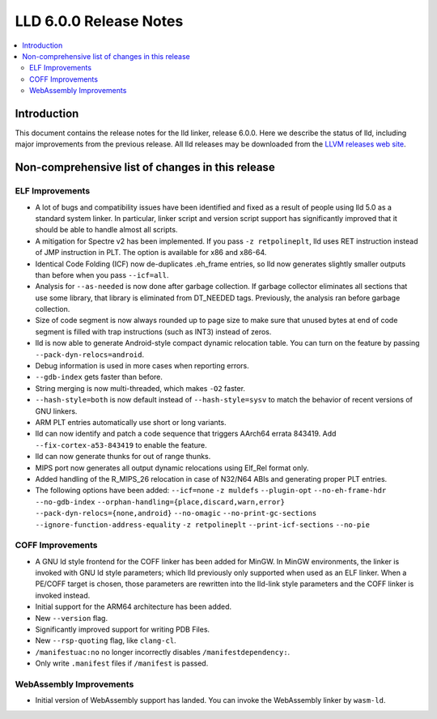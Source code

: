 =======================
LLD 6.0.0 Release Notes
=======================

.. contents::
    :local:

Introduction
============

This document contains the release notes for the lld linker, release 6.0.0.
Here we describe the status of lld, including major improvements
from the previous release. All lld releases may be downloaded
from the `LLVM releases web site <http://llvm.org/releases/>`_.

Non-comprehensive list of changes in this release
=================================================

ELF Improvements
----------------

* A lot of bugs and compatibility issues have been identified and fixed as a
  result of people using lld 5.0 as a standard system linker. In particular,
  linker script and version script support has significantly improved that
  it should be able to handle almost all scripts.

* A mitigation for Spectre v2 has been implemented. If you pass ``-z
  retpolineplt``, lld uses RET instruction instead of JMP instruction in PLT.
  The option is available for x86 and x86-64.

* Identical Code Folding (ICF) now de-duplicates .eh_frame entries, so lld now
  generates slightly smaller outputs than before when you pass ``--icf=all``.

* Analysis for ``--as-needed`` is now done after garbage collection. If garbage
  collector eliminates all sections that use some library, that library is
  eliminated from DT_NEEDED tags. Previously, the analysis ran before garbage
  collection.

* Size of code segment is now always rounded up to page size to make sure that
  unused bytes at end of code segment is filled with trap instructions (such
  as INT3) instead of zeros.

* lld is now able to generate Android-style compact dynamic relocation table.
  You can turn on the feature by passing ``--pack-dyn-relocs=android``.

* Debug information is used in more cases when reporting errors.

* ``--gdb-index`` gets faster than before.

* String merging is now multi-threaded, which makes ``-O2`` faster.

* ``--hash-style=both`` is now default instead of ``--hash-style=sysv`` to
  match the behavior of recent versions of GNU linkers.

* ARM PLT entries automatically use short or long variants.

* lld can now identify and patch a code sequence that triggers AArch64 errata 843419.
  Add ``--fix-cortex-a53-843419`` to enable the feature.

* lld can now generate thunks for out of range thunks.

* MIPS port now generates all output dynamic relocations using Elf_Rel format only.

* Added handling of the R_MIPS_26 relocation in case of N32/N64 ABIs and
  generating proper PLT entries.

* The following options have been added: ``--icf=none`` ``-z muldefs``
  ``--plugin-opt`` ``--no-eh-frame-hdr`` ``--no-gdb-index``
  ``--orphan-handling={place,discard,warn,error}``
  ``--pack-dyn-relocs={none,android}`` ``--no-omagic``
  ``--no-print-gc-sections`` ``--ignore-function-address-equality`` ``-z
  retpolineplt`` ``--print-icf-sections`` ``--no-pie``

COFF Improvements
-----------------

* A GNU ld style frontend for the COFF linker has been added for MinGW.
  In MinGW environments, the linker is invoked with GNU ld style parameters;
  which lld previously only supported when used as an ELF linker. When
  a PE/COFF target is chosen, those parameters are rewritten into the
  lld-link style parameters and the COFF linker is invoked instead.

* Initial support for the ARM64 architecture has been added.

* New ``--version`` flag.

* Significantly improved support for writing PDB Files.

* New ``--rsp-quoting`` flag, like ``clang-cl``.

* ``/manifestuac:no`` no longer incorrectly disables ``/manifestdependency:``.

* Only write ``.manifest`` files if ``/manifest`` is passed.

WebAssembly Improvements
------------------------

* Initial version of WebAssembly support has landed. You can invoke the
  WebAssembly linker by ``wasm-ld``.
